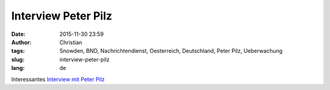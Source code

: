 Interview Peter Pilz
####################
:date: 2015-11-30 23:59
:author: Christian
:tags: Snowden, BND, Nachrichtendienst, Oesterreich, Deutschland, Peter Pilz, Ueberwachung
:slug: interview-peter-pilz
:lang: de

Interessantes `Interview mit Peter Pilz <http://technische-aufklaerung.de/ta020-peter-pilz-die-geheimdienste-in-ihre-schranken-weisen/>`_

